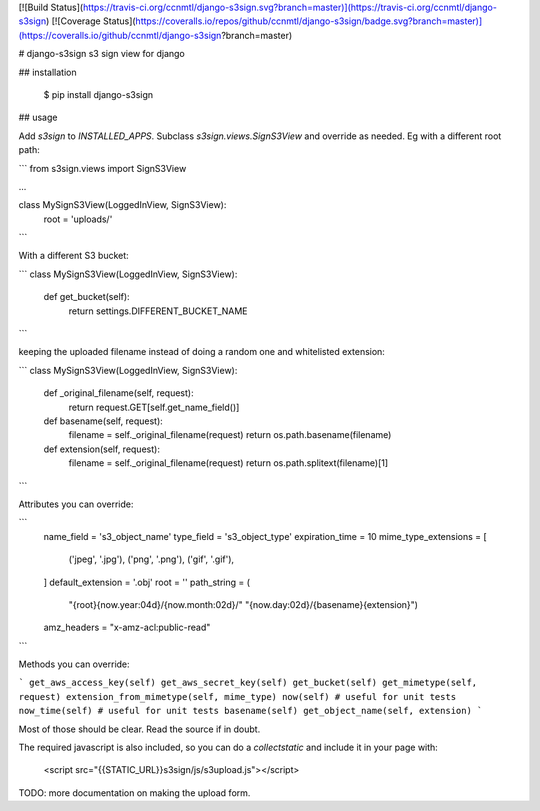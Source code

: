 [![Build Status](https://travis-ci.org/ccnmtl/django-s3sign.svg?branch=master)](https://travis-ci.org/ccnmtl/django-s3sign)
[![Coverage Status](https://coveralls.io/repos/github/ccnmtl/django-s3sign/badge.svg?branch=master)](https://coveralls.io/github/ccnmtl/django-s3sign?branch=master)

# django-s3sign
s3 sign view for django

## installation

    $ pip install django-s3sign

## usage

Add `s3sign` to `INSTALLED_APPS`. Subclass `s3sign.views.SignS3View`
and override as needed. Eg with a different root path:


```
from s3sign.views import SignS3View

...

class MySignS3View(LoggedInView, SignS3View):
    root = 'uploads/'
```

With a different S3 bucket:

```
class MySignS3View(LoggedInView, SignS3View):
    def get_bucket(self):
        return settings.DIFFERENT_BUCKET_NAME
```

keeping the uploaded filename instead of doing a random one and
whitelisted extension:

```
class MySignS3View(LoggedInView, SignS3View):
    def _original_filename(self, request):
        return request.GET[self.get_name_field()]

    def basename(self, request):
        filename = self._original_filename(request)
        return os.path.basename(filename)

    def extension(self, request):
        filename = self._original_filename(request)
        return os.path.splitext(filename)[1]
```

Attributes you can override:

```
    name_field = 's3_object_name'
    type_field = 's3_object_type'
    expiration_time = 10
    mime_type_extensions = [
        ('jpeg', '.jpg'),
        ('png', '.png'),
        ('gif', '.gif'),
    ]
    default_extension = '.obj'
    root = ''
    path_string = (
        "{root}{now.year:04d}/{now.month:02d}/"
        "{now.day:02d}/{basename}{extension}")
    amz_headers = "x-amz-acl:public-read"
```

Methods you can override:

```
get_aws_access_key(self)
get_aws_secret_key(self)
get_bucket(self)
get_mimetype(self, request)
extension_from_mimetype(self, mime_type)
now(self) # useful for unit tests
now_time(self) # useful for unit tests
basename(self)
get_object_name(self, extension)
```

Most of those should be clear. Read the source if in doubt.

The required javascript is also included, so you can do a
`collectstatic` and include it in your page with:

    <script src="{{STATIC_URL}}s3sign/js/s3upload.js"></script>

TODO: more documentation on making the upload form.



